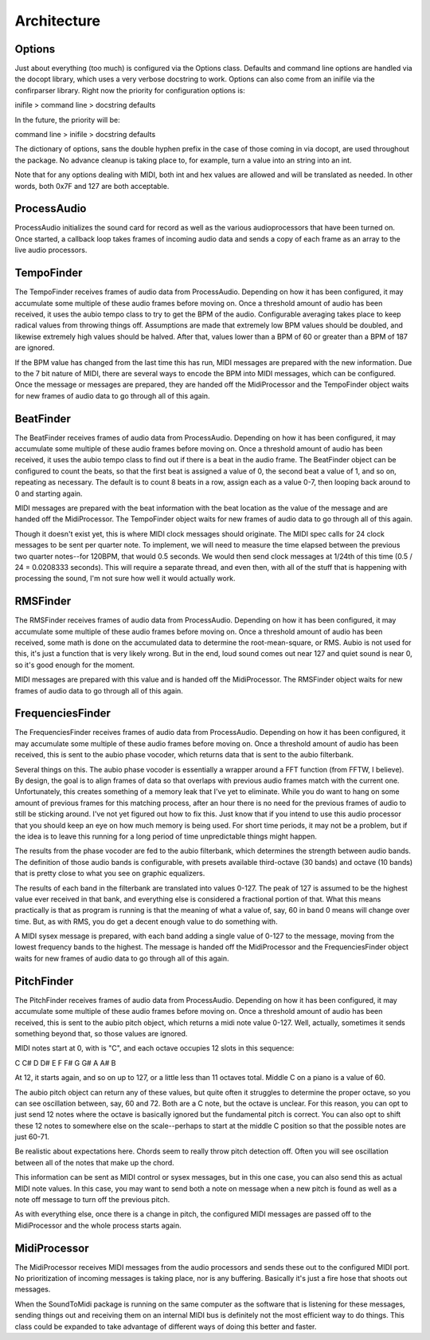 ============
Architecture
============
.. image:: architecture.png

Options
=======
Just about everything (too much) is configured via the Options class. Defaults
and command line options are handled via the docopt library, which uses a
very verbose docstring to work. Options can also come from an inifile via the
confirparser library. Right now the priority for configuration options is:

inifile > command line > docstring defaults

In the future, the priority will be:

command line > inifile > docstring defaults

The dictionary of options, sans the double hyphen prefix in the case of those
coming in via docopt, are used throughout the package. No advance cleanup
is taking place to, for example, turn a value into an string into an int.

Note that for any options dealing with MIDI, both int and hex values are
allowed and will be translated as needed.  In other words, both 0x7F and 127
are both acceptable.

ProcessAudio
============
ProcessAudio initializes the sound card for record as well as the various
audioprocessors that have been turned on. Once started, a callback loop takes
frames of incoming audio data and sends a copy of each frame as an array to
the live audio processors.

TempoFinder
===========
The TempoFinder receives frames of audio data from ProcessAudio. Depending on
how it has been configured, it may accumulate some multiple of these audio
frames before moving on. Once a threshold amount of audio has been received,
it uses the aubio tempo class to try to get the BPM of the audio. Configurable
averaging takes place to keep radical values from throwing things off.
Assumptions are made that extremely low BPM values should be doubled, and
likewise extremely high values should be halved. After that, values lower than
a BPM of 60 or greater than a BPM of 187 are ignored.

If the BPM value has changed from the last time this has run, MIDI messages
are prepared with the new information. Due to the 7 bit nature of MIDI, there
are several ways to encode the BPM into MIDI messages, which can be configured.
Once the message or messages are prepared, they are handed off the
MidiProcessor and the TempoFinder object waits for new frames of audio data
to go through all of this again.

BeatFinder
===========
The BeatFinder receives frames of audio data from ProcessAudio. Depending on
how it has been configured, it may accumulate some multiple of these audio
frames before moving on. Once a threshold amount of audio has been received,
it uses the aubio tempo class to find out if there is a beat in the audio
frame. The BeatFinder object can be configured to count the beats, so that
the first beat is assigned a value of 0, the second beat a value of 1, and so
on, repeating as necessary.  The default is to count 8 beats in a row, assign
each as a value 0-7, then looping back around to 0 and starting again.

MIDI messages are prepared with the beat information with the beat location
as the value of the message and are handed off the MidiProcessor. The
TempoFinder object waits for new frames of audio data to go through all of this
again.

Though it doesn't exist yet, this is where MIDI clock messages should
originate. The MIDI spec calls for 24 clock messages to be sent per quarter
note. To implement, we will need to measure the time elapsed between the
previous two quarter notes--for 120BPM, that would 0.5 seconds. We would then
send clock messages at 1/24th of this time (0.5 / 24 = 0.0208333 seconds).
This will require a separate thread, and even then, with all of the stuff
that is happening with processing the sound, I'm not sure how well it would
actually work.

RMSFinder
===========
The RMSFinder receives frames of audio data from ProcessAudio. Depending on
how it has been configured, it may accumulate some multiple of these audio
frames before moving on. Once a threshold amount of audio has been received,
some math is done on the accumulated data to determine the root-mean-square, or
RMS. Aubio is not used for this, it's just a function that is very likely
wrong. But in the end, loud sound comes out near 127 and quiet sound is
near 0, so it's good enough for the moment.

MIDI messages are prepared with this value and is handed off the MidiProcessor.
The RMSFinder object waits for new frames of audio data to go through all of
this again.

FrequenciesFinder
=================
The FrequenciesFinder receives frames of audio data from ProcessAudio.
Depending on how it has been configured, it may accumulate some multiple of
these audio frames before moving on. Once a threshold amount of audio has been
received, this is sent to the aubio phase vocoder, which returns data that is
sent to the aubio filterbank.

Several things on this. The aubio phase vocoder is essentially a wrapper
around a FFT function (from FFTW, I believe). By design, the goal is to align
frames of data so that overlaps with previous audio frames match with the
current one. Unfortunately, this creates something of a memory leak that I've
yet to eliminate. While you do want to hang on some amount of previous frames
for this matching process, after an hour there is no need for the previous
frames of audio to still be sticking around. I've not yet figured out how to
fix this. Just know that if you intend to use this audio processor that you
should keep an eye on how much memory is being used. For short time periods,
it may not be a problem, but if the idea is to leave this running for a long
period of time unpredictable things might happen.

The results from the phase vocoder are fed to the aubio filterbank, which
determines the strength between audio bands.  The definition of those audio
bands is configurable, with presets available third-octave (30 bands) and
octave (10 bands) that is pretty close to what you see on graphic equalizers.

The results of each band in the filterbank are translated into values 0-127.
The peak of 127 is assumed to be the highest value ever received in that bank,
and everything else is considered a fractional portion of that. What this means
practically is that as program is running is that the meaning of what a value
of, say, 60 in band 0 means will change over time.  But, as with RMS, you
do get a decent enough value to do something with.

A MIDI sysex message is prepared, with each band adding a single value of 0-127
to the message, moving from the lowest frequency bands to the highest.  The
message is handed off the MidiProcessor and the FrequenciesFinder object
waits for new frames of audio data to go through all of this again.

PitchFinder
===========
The PitchFinder receives frames of audio data from ProcessAudio. Depending on
how it has been configured, it may accumulate some multiple of these audio
frames before moving on. Once a threshold amount of audio has been
received, this is sent to the aubio pitch object, which returns a midi note
value 0-127. Well, actually, sometimes it sends something beyond that, so those
values are ignored.

MIDI notes start at 0, with is "C", and each octave occupies 12 slots in this
sequence:

C  C#  D  D#  E  F  F#  G  G#  A  A#  B

At 12, it starts again, and so on up to 127, or a little less than 11 octaves
total.  Middle C on a piano is a value of 60.

The aubio pitch object can return any of these values, but quite often it
struggles to determine the proper octave, so you can see oscillation between,
say, 60 and 72.  Both are a C note, but the octave is unclear.  For this
reason, you can opt to just send 12 notes where the octave is basically
ignored but the fundamental pitch is correct. You can also opt to shift these
12 notes to somewhere else on the scale--perhaps to start at the middle C
position so that the possible notes are just 60-71.

Be realistic about expectations here. Chords seem to really throw pitch
detection off.  Often you will see oscillation between all of the notes that
make up the chord.

This information can be sent as MIDI control or sysex messages, but in this
one case, you can also send this as actual MIDI note values. In this case, you
may want to send both a note on message when a new pitch is found as well as
a note off message to turn off the previous pitch.

As with everything else, once there is a change in pitch, the configured MIDI
messages are passed off to the MidiProcessor and the whole process starts
again.

MidiProcessor
=============
The MidiProcessor receives MIDI messages from the audio processors and sends
these out to the configured MIDI port.  No prioritization of incoming
messages is taking place, nor is any buffering. Basically it's just a fire
hose that shoots out messages.

When the SoundToMidi package is running on the same computer as the software
that is listening for these messages, sending things out and receiving them
on an internal MIDI bus is definitely not the most efficient way to do
things. This class could be expanded to take advantage of different ways of
doing this better and faster.
